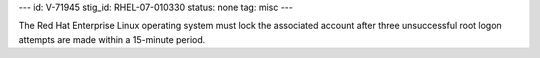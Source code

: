 ---
id: V-71945
stig_id: RHEL-07-010330
status: none
tag: misc
---

The Red Hat Enterprise Linux operating system must lock the associated account after three unsuccessful root logon attempts are made within a 15-minute period.

